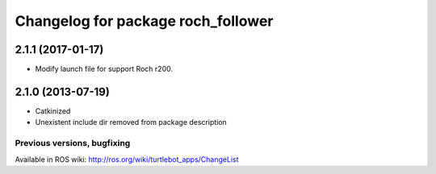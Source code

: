 ^^^^^^^^^^^^^^^^^^^^^^^^^^^^^^^^^^^^^^^^
Changelog for package roch_follower
^^^^^^^^^^^^^^^^^^^^^^^^^^^^^^^^^^^^^^^^
2.1.1 (2017-01-17)
------------------
* Modify launch file for support Roch r200.

2.1.0 (2013-07-19)
------------------
* Catkinized
* Unexistent include dir removed from package description


Previous versions, bugfixing
============================

Available in ROS wiki: http://ros.org/wiki/turtlebot_apps/ChangeList
